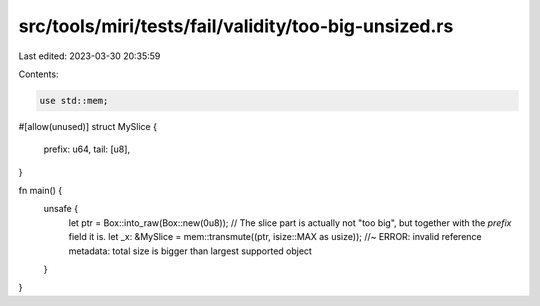 src/tools/miri/tests/fail/validity/too-big-unsized.rs
=====================================================

Last edited: 2023-03-30 20:35:59

Contents:

.. code-block:: rs

    use std::mem;

#[allow(unused)]
struct MySlice {
    prefix: u64,
    tail: [u8],
}

fn main() {
    unsafe {
        let ptr = Box::into_raw(Box::new(0u8));
        // The slice part is actually not "too big", but together with the `prefix` field it is.
        let _x: &MySlice = mem::transmute((ptr, isize::MAX as usize)); //~ ERROR: invalid reference metadata: total size is bigger than largest supported object
    }
}


